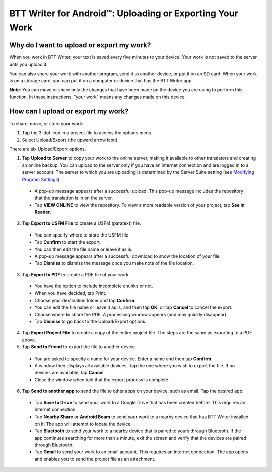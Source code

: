 BTT Writer for Android™: Uploading or Exporting Your Work 
=========================================================


.. image:: ../images/BTTwriterAndroid.gif
    :width: 305px
    :align: center
    :height: 245px
    :alt: BTT Writer for Android

Why do I want to upload or export my work?
------------------------------------------

When you work in BTT Writer, your text is saved every five minutes to your device. Your work is not saved to the server until you upload it.

You can also share your work with another program, send it to another device, or put it on an SD card. When your work is on a storage card, you can put it on a computer or device that has the BTT Writer app.

**Note**: You can move or share only the changes that have been made on the device you are using to perform this function. In these instructions, "your work" means any changes made on this device.

How can I upload or export my work?
-----------------------------------

To share, move, or store your work:

1. Tap the 3-dot icon in a project file to access the options menu. 

2. Select Upload/Export (the upward arrow icon). 
 
There are six Upload/Export options.
 
1.	Tap **Upload to Server** to copy your work to the online server, making it available to other translators and creating an online backup. You can upload to the server only if you have an internet connection and are logged in to a server account. The server to which you are uploading is determined by the Server Suite setting (see `Modifying Program Settings <https://btt-writer.readthedocs.io/en/latest/tSettings.html>`_).

 * A pop-up message appears after a successful upload. This pop-up message includes the repository that the translation is in on the  server. 
 
 * Tap **VIEW ONLINE** to view the repository. To view a more readable version of your project, tap  **See in Reader**.

2.	Tap **Export to USFM File** to create a USFM (paratext) file.  

  * You can specify where to store the USFM file. 
  
  * Tap **Confirm** to start the export. 
  
  * You can then edit the file name or leave it as is.
  
  * A pop-up message appears after a successful download to show the location of your file. 

  * Tap **Dismiss** to dismiss the message once you make note of the file location.
 
3.	Tap **Export to PDF** to create a PDF file of your work. 

  * You have the option to include incomplete chunks or not. 
  
  * When you have decided, tap Print. 

  * Choose your destination folder and tap **Confirm**. 
  
  * You can edit the file name or leave it as is, and then tap **OK**, or tap **Cancel** to cancel the export.
 
  * Choose where to share the PDF. A processing window appears (and may quickly disappear). 
  
  * Tap **Dismiss** to go back to the Upload/Export options.

4.	Tap **Export Project File** to create a copy of the entire project file. The steps are the same as exporting to a PDF above.


5.	Tap **Send to Friend** to export the file to another device.

  * You are asked to specify a name for your device. Enter a name and then tap **Confirm**.
 
  * A window then displays all available devices. Tap the one where you wish to export the file. If no devices are available, tap **Cancel**.
 
  * Close the window when told that the export process is complete.
  
6. Tap **Send to another app** to send the file to other apps on your device, such as email. Tap the desired app:

  * Tap **Save to Drive** to send your work to a Google Drive that has been created before. This requires an Internet connection.

  * Tap **Nearby Share** or **Android Beam** to send your work to a nearby device that has BTT Writer installed on it. The app will attempt to locate the device.

  * Tap **Bluetooth** to send your work to a nearby device that is paired to yours through Bluetooth. If the app continues searching for more than a minute, exit the screen and verify that the devices are paired through Bluetooth.

  * Tap **Gmail** to send your work to an email account. This requires an Internet connection. The app opens and enables you to send the project file as an attachment. 
  

